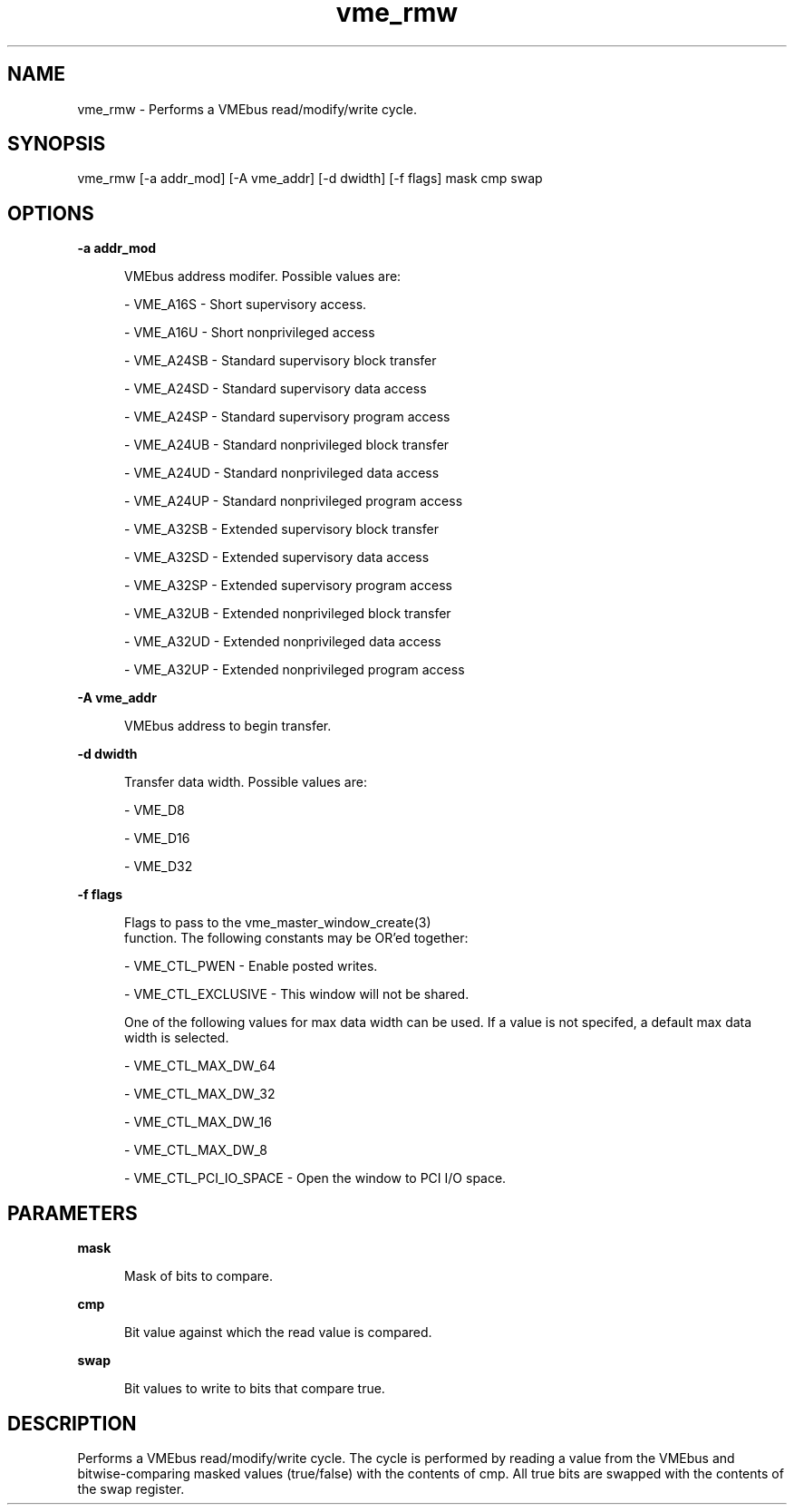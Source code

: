 
.TH "vme_rmw" 1

.SH "NAME"
vme_rmw - Performs a VMEbus read/modify/write cycle.


.SH "SYNOPSIS"
vme_rmw [-a addr_mod] [-A vme_addr] [-d dwidth] [-f flags] mask cmp swap
.SH "OPTIONS"

.B -a addr_mod
.in +5


.br
VMEbus address modifer. Possible values are:
.br


.nf
- VME_A16S - Short supervisory access.
.fi


.nf
- VME_A16U - Short nonprivileged access
.fi


.nf
- VME_A24SB - Standard supervisory block transfer
.fi


.nf
- VME_A24SD - Standard supervisory data access
.fi


.nf
- VME_A24SP - Standard supervisory program access
.fi


.nf
- VME_A24UB - Standard nonprivileged block transfer
.fi


.nf
- VME_A24UD - Standard nonprivileged data access
.fi


.nf
- VME_A24UP - Standard nonprivileged program access
.fi


.nf
- VME_A32SB - Extended supervisory block transfer
.fi


.nf
- VME_A32SD - Extended supervisory data access
.fi


.nf
- VME_A32SP - Extended supervisory program access
.fi


.nf
- VME_A32UB - Extended nonprivileged block transfer
.fi


.nf
- VME_A32UD - Extended nonprivileged data access
.fi


.nf
- VME_A32UP - Extended nonprivileged program access
.fi


.in

.B -A vme_addr
.in +5


.br
VMEbus address to begin transfer.
.br


.in

.B -d dwidth
.in +5


.br
Transfer data width. Possible values are:
.br


.nf
- VME_D8
.fi


.nf
- VME_D16
.fi


.nf
- VME_D32
.fi


.in

.B -f flags
.in +5


.br
Flags to pass to the vme_master_window_create(3)
 function. The following constants may be OR'ed together:

.br


.nf
- VME_CTL_PWEN - Enable posted writes.
.fi


.nf
- VME_CTL_EXCLUSIVE - This window will not be shared.
.fi


.br
One of the following values for max data width can be used. If a value is not specifed, a default max data width is selected.
.br


.nf
- VME_CTL_MAX_DW_64
.fi


.nf
- VME_CTL_MAX_DW_32
.fi


.nf
- VME_CTL_MAX_DW_16
.fi


.nf
- VME_CTL_MAX_DW_8
.fi


.nf
- VME_CTL_PCI_IO_SPACE - Open the window to PCI I/O space.
.fi


.in

.SH "PARAMETERS"

.B  mask
.br
.in +5

.br
Mask of bits to compare.

.br

.in
.br

.B  cmp
.br
.in +5

.br
Bit value against which the read value is compared.

.br

.in
.br

.B  swap
.br
.in +5

.br
Bit values to write to bits that compare true.

.br

.in
.br


.SH "DESCRIPTION"

.br
Performs a VMEbus read/modify/write cycle. The cycle is performed by reading a value from the VMEbus and bitwise-comparing masked values (true/false) with the contents of cmp. All true bits are swapped with the contents of the swap register.

.br

.br

